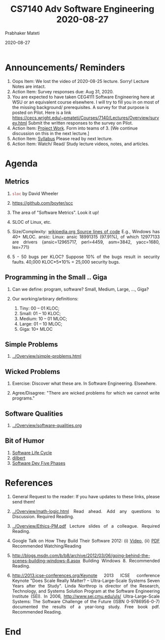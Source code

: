 # -*- mode: org -*-
#+DATE: 2020-08-27
#+TITLE: CS7140 Adv Software Engineering 2020-08-27
#+AUTHOR: Prabhaker Mateti
#+HTML_LINK_UP: ../
#+HTML_LINK_HOME: ../../Top/
#+HTML_HEAD: <style> P {text-align: justify} code, pre {color: brown;} @media screen {BODY {margin: 10%} }</style>
#+BIND: org-html-preamble-format (("en" "<a href=\"../../\"> ../../</a>"))
#+BIND: org-html-postamble-format (("en" "<hr size=1>Copyright &copy; 2020 %e &bull; <a href=\"http://www.wright.edu/~pmateti\"> www.wright.edu/~pmateti</a>  %d"))
#+STARTUP:showeverything
#+OPTIONS: toc:nil

* Announcements/ Reminders

1. Oops Item: We lost the video of 2020-08-25 lecture. Sorry!  Lecture
   Notes are intact.
1. Action Item: Survey responses due: Aug 31, 2020.
1. You are expected to have taken CEG4111 Software Engineering here at
   WSU or an equivalent course elsewhere.  I will try to fill you in
   on most of the missing background/ prerequisites.  A survey for
   that purpose is posted on Pilot.  Here is a link
   https://cecs.wright.edu/~pmateti/Courses/7140/Lectures/Overview/survey.html
   Submit the written responses to the survey on Pilot.
1. Action Item: [[../../Projects/7140-project.html][Project Work]]. Form into teams of 3.  [We continue
   discussion on this in the next lecture.]
1. Action Item: [[../Overview/7140-syllabus.html][Syllabus]] Please read by next lecture.
1. Action Item: Watch/ Read/ Study lecture videos, notes, and articles.


* Agenda

** Metrics

1. =sloc= by David Wheeler
1. https://github.com/boyter/scc
1. The area of "Software Metrics".  Look it up!
1. SLOC of Linux, etc.

1. Size/Complexity: [[http://en.wikipedia.org/wiki/Source_lines_of_code][wikipedia.org Source lines of code]] E.g., Windows
   has 40+ MLOC.  ansic: Linux: ansic 18991315 (97.91%), of which
   12977133 are drivers {ansic=12965717, perl=4459, asm=3842,
   yacc=1680, lex=771}

1. 5 - 50 bugs per KLOC?  Suppose 10% of the bugs result in security
   faults.  40,000 KLOC*5*10% = 25,000 security bugs.

** Programming in the Small .. Giga


  1. Can we define: program, software? Small, Medium, Large, ..., Giga?

  1. Our working/arbirary definitions:
      1.  Tiny: 00 -- 01 KLOC;
      1.  Small: 01  -- 10 KLOC;
      1.  Medium: 10 -- 01 MLOC;
      1.  Large: 01 -- 10 MLOC;
      1.  Giga: 10+ MLOC  

** Simple Problems

1. [[../Overview/simple-problems.html]]

** Wicked Problems

1. Exercise: Discover what these are.  In Software Engineering.
   Elsewhere.

1. Agree/Disagree: "There are wicked problems for which we cannot
   write programs."

** Software Qualities

1. [[../Overview/software-qualities.org]]

** Bit of Humor

1. [[../Overview/Humor/SwingCartoon/7140-life-cycle-cartoon.html][Software Life Cycle]]
1. [[../Overview/Humor/dilbert-1153.strip.sunday.gif][dilbert]]
1. [[../Overview/Humor/software-dev-5phases-humor.jpg][Software Dev Five Phases]]





* References

1. General Request to the reader: If you have updates to these links,
   please send them!

1. [[../Overview/math-logic.html]] Read ahead. Add any questions to
   Discussion.  Required Reading.
1. [[../Overview/Ethics-PM.pdf]] Lecture slides of a colleague.  Required
   Reading.
1. Google Talk on How They Build Their Software 2012: (i) [[http://www.youtube.com/watch?v=2qv3fcXW1mg][ Video]], (ii)
   [[http://static.googleusercontent.com/external_content/untrusted_dlcp/research.google.com/en/us/people/jeff/stanford-295-talk.pdf][ PDF]] Recommended Watching/Reading

1. http://blogs.msdn.com/b/b8/archive/2012/03/06/going-behind-the-scenes-building-windows-8.aspx
   Building Windows 8.  Recommended Reading.
1. http://2013.icse-conferences.org/Keynote 2013 ICSE conference
   Keynote "Does Scale Really Matter? -- Ultra-Large-Scale Systems
   Seven Years after the Study".  Linda Northrop is director of the
   Research, Technology, and Systems Solution Program at the Software
   Engineering Institute (SEI).  In 2006, http://www.sei.cmu.edu/uls/
   Ultra-Large-Scale Systems: The Software Challenge of the Future
   (ISBN 0-9786956-0-7) documented the results of a year-long study.
   Free book pdf.  Recommended Reading.

* End
# Local variables:
# after-save-hook: org-html-export-to-html
# end:

